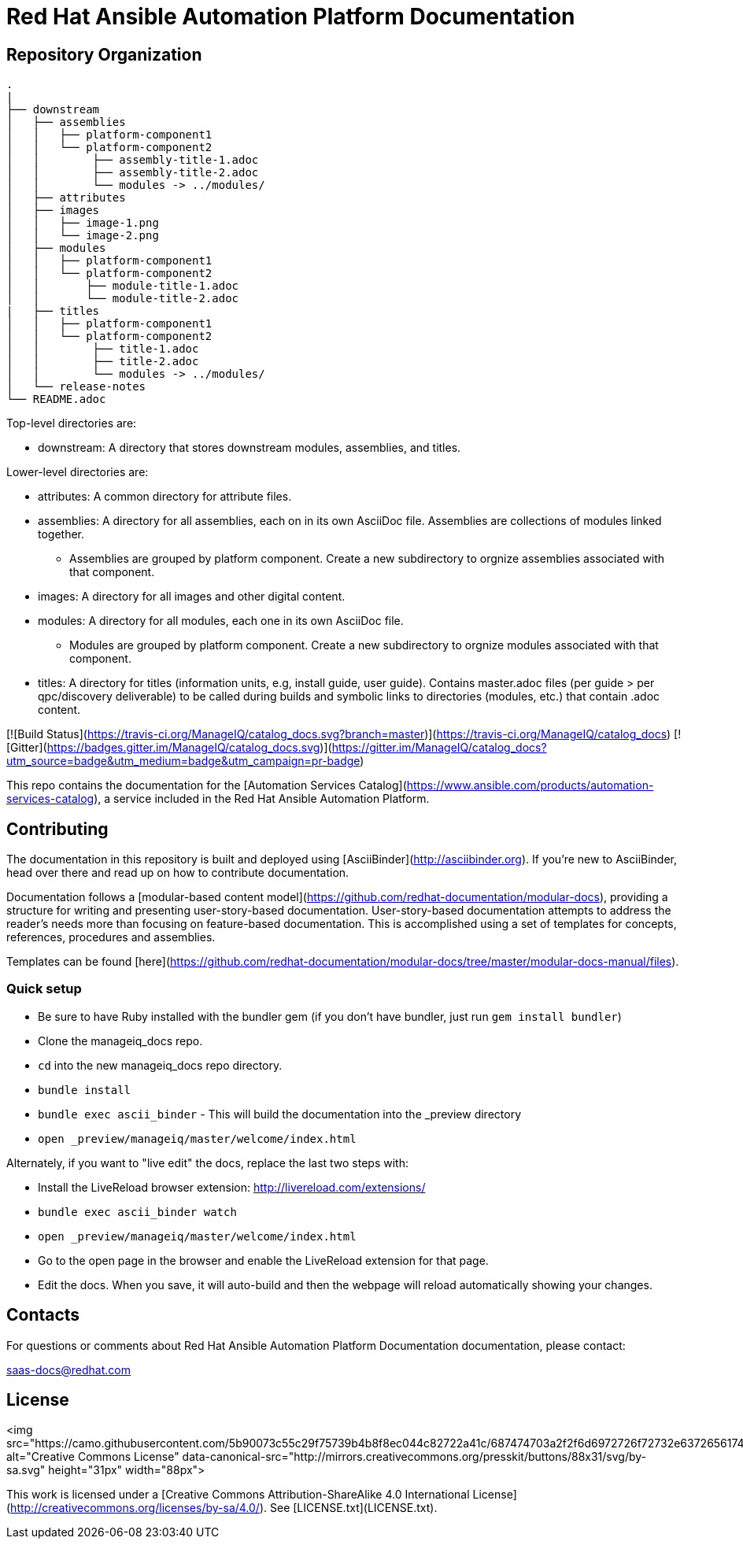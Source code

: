 # Red Hat Ansible Automation Platform Documentation

[THIS IS A WORK IN PROGRESS]

= Repository Organization

....
.
|
├── downstream
│   ├── assemblies
│   │   ├── platform-component1
│   │   └── platform-component2
│   │        ├── assembly-title-1.adoc
│   │        ├── assembly-title-2.adoc
│   │        └── modules -> ../modules/
│   ├── attributes
│   ├── images
│   │   ├── image-1.png
│   │   └── image-2.png
│   ├── modules
│   │   ├── platform-component1
│   │   └── platform-component2
│   │       ├── module-title-1.adoc
│   │       └── module-title-2.adoc
|   ├── titles
│   │   ├── platform-component1
│   │   └── platform-component2
│   │        ├── title-1.adoc
│   │        ├── title-2.adoc
│   │        └── modules -> ../modules/
│   └── release-notes
└── README.adoc
....

Top-level directories are:
 
* downstream: A directory that stores downstream modules, assemblies, and titles. 

Lower-level directories are:

* attributes: A common directory for attribute files.
* assemblies: A directory for all assemblies, each on in its own AsciiDoc file. Assemblies are collections of modules linked together. 
** Assemblies are grouped by platform component. Create a new subdirectory to orgnize assemblies associated with that component. 
* images: A directory for all images and other digital content.
* modules: A directory for all modules, each one in its own AsciiDoc file.
** Modules are grouped by platform component. Create a new subdirectory to orgnize modules associated with that component. 
* titles: A directory for titles (information units, e.g, install guide, user guide). Contains master.adoc files (per guide > per qpc/discovery deliverable) to be called during builds and symbolic links to directories (modules, etc.) that contain .adoc content.


[![Build Status](https://travis-ci.org/ManageIQ/catalog_docs.svg?branch=master)](https://travis-ci.org/ManageIQ/catalog_docs)
[![Gitter](https://badges.gitter.im/ManageIQ/catalog_docs.svg)](https://gitter.im/ManageIQ/catalog_docs?utm_source=badge&utm_medium=badge&utm_campaign=pr-badge)

This repo contains the documentation for the [Automation Services Catalog](https://www.ansible.com/products/automation-services-catalog), a service included in the Red Hat Ansible Automation Platform. 

## Contributing

The documentation in this repository is built and deployed using [AsciiBinder](http://asciibinder.org).  If you're new to AsciiBinder, head over there and read up on how to contribute documentation.

Documentation follows a [modular-based content model](https://github.com/redhat-documentation/modular-docs), providing a structure for writing and presenting user-story-based documentation. User-story-based documentation attempts to address the reader's needs more than focusing on feature-based documentation. This is accomplished using a set of templates for concepts, references, procedures and assemblies. 

Templates can be found [here](https://github.com/redhat-documentation/modular-docs/tree/master/modular-docs-manual/files). 



### Quick setup

* Be sure to have Ruby installed with the bundler gem (if you don't have bundler, just run `gem install bundler`)
* Clone the manageiq_docs repo.
* `cd` into the new manageiq_docs repo directory.
* `bundle install`
* `bundle exec ascii_binder` - This will build the documentation into the _preview directory
* `open _preview/manageiq/master/welcome/index.html`

Alternately, if you want to "live edit" the docs, replace the last two steps with:

* Install the LiveReload browser extension: http://livereload.com/extensions/
* `bundle exec ascii_binder watch`
* `open _preview/manageiq/master/welcome/index.html`
* Go to the open page in the browser and enable the LiveReload extension for that page.
* Edit the docs.  When you save, it will auto-build and then the webpage will reload automatically showing your changes.

## Contacts

For questions or comments about Red Hat Ansible Automation Platform Documentation documentation, please contact:

saas-docs@redhat.com


## License

<img src="https://camo.githubusercontent.com/5b90073c55c29f75739b4b8f8ec044c82722a41c/687474703a2f2f6d6972726f72732e6372656174697665636f6d6d6f6e732e6f72672f70726573736b69742f627574746f6e732f38387833312f7376672f62792d73612e737667" alt="Creative Commons License" data-canonical-src="http://mirrors.creativecommons.org/presskit/buttons/88x31/svg/by-sa.svg" height="31px" width="88px">

This work is licensed under a [Creative Commons Attribution-ShareAlike 4.0 International License](http://creativecommons.org/licenses/by-sa/4.0/).
See [LICENSE.txt](LICENSE.txt).
